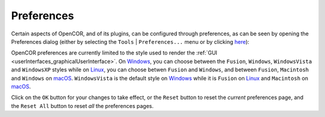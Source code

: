 .. _preferences:

=============
 Preferences
=============

Certain aspects of OpenCOR, and of its plugins, can be configured through preferences, as can be seen by opening the Preferences dialog (either by selecting the ``Tools`` | ``Preferences...`` menu or by clicking `here <opencor://openPreferencesDialog>`__):

.. image:: pics/preferences01.png
   :align: center
   :scale: 25%

OpenCOR preferences are currently limited to the style used to render the :ref:`GUI <userInterfaces_graphicalUserInterface>`.
On `Windows <https://en.wikipedia.org/wiki/Microsoft_Windows>`__, you can choose between the ``Fusion``, ``Windows``, ``WindowsVista`` and ``WindowsXP`` styles while on `Linux <https://en.wikipedia.org/wiki/Linux>`__, you can choose betwen ``Fusion`` and ``Windows``, and between ``Fusion``, ``Macintosh`` and ``Windows`` on `macOS <https://en.wikipedia.org/wiki/MacOS>`__.
``WindowsVista`` is the default style on `Windows <https://en.wikipedia.org/wiki/Microsoft_Windows>`__ while it is ``Fusion`` on `Linux <https://en.wikipedia.org/wiki/Linux>`__ and ``Macintosh`` on `macOS <https://en.wikipedia.org/wiki/MacOS>`__.

Click on the ``OK`` button for your changes to take effect, or the ``Reset`` button to reset the *current* preferences page, and the ``Reset All`` button to reset *all* the preferences pages.
